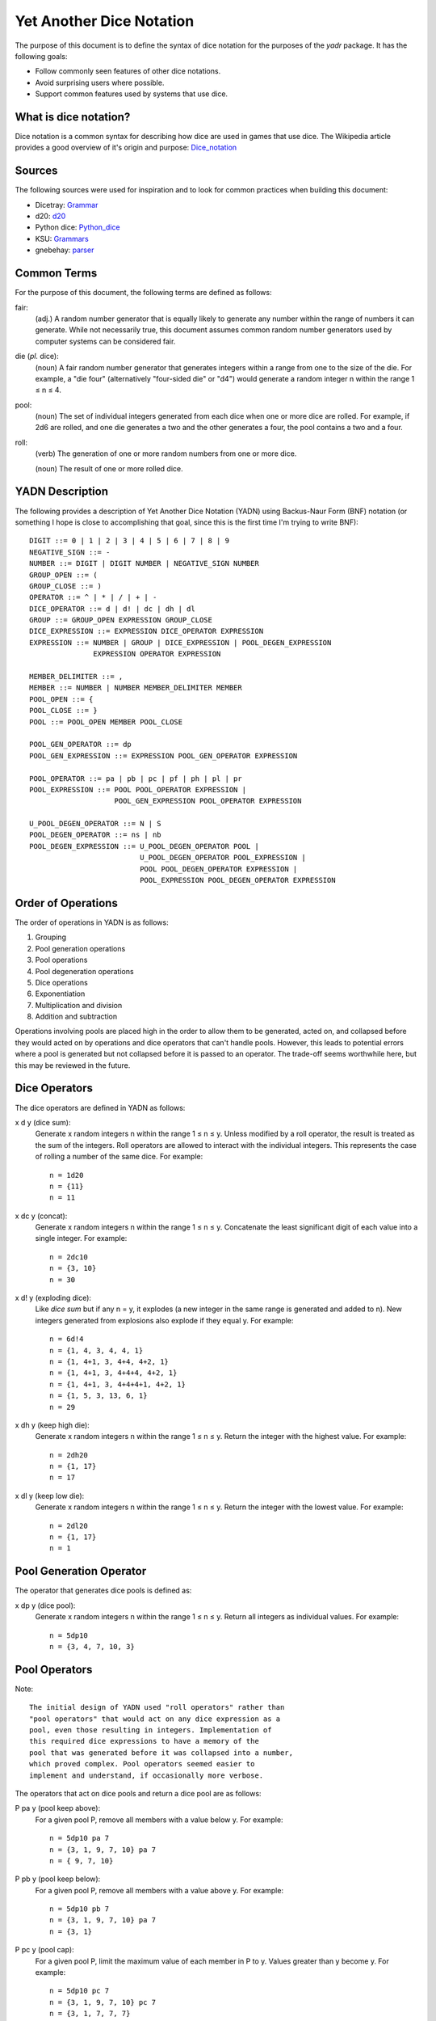 #########################
Yet Another Dice Notation
#########################

The purpose of this document is to define the syntax of dice notation
for the purposes of the `yadr` package. It has the following goals:

*   Follow commonly seen features of other dice notations.
*   Avoid surprising users where possible.
*   Support common features used by systems that use dice.


What is dice notation?
======================
Dice notation is a common syntax for describing how dice are used in
games that use dice. The Wikipedia article provides a good overview of
it's origin and purpose: `Dice_notation`_

.. _Dice_notation: https://en.wikipedia.org/wiki/Dice_notation


Sources
=======
The following sources were used for inspiration and to look for common
practices when building this document:

*   Dicetray: Grammar_
*   d20: d20_
*   Python dice: Python_dice_
*   KSU: Grammars_
*   gnebehay: parser_

.. _Grammar: https://github.com/gtmanfred/dicetray
.. _d20: https://d20.readthedocs.io/en/latest/start.html
.. _Python_dice: https://github.com/markbrockettrobson/python_dice
.. _Grammars: https://people.cs.ksu.edu/~schmidt/505f10/bnfS.html
.. _parser: https://github.com/gnebehay/parser


Common Terms
============
For the purpose of this document, the following terms are defined as
follows:

fair:
    (adj.) A random number generator that is equally likely to generate
    any number within the range of numbers it can generate. While not
    necessarily true, this document assumes common random number
    generators used by computer systems can be considered fair.

die (*pl.* dice):
    (noun) A fair random number generator that generates integers within
    a range from one to the size of the die. For example, a "die four"
    (alternatively "four-sided die" or "d4") would generate a random
    integer n within the range 1 ≤ n ≤ 4.

pool:
    (noun) The set of individual integers generated from each dice when
    one or more dice are rolled. For example, if 2d6 are rolled, and
    one die generates a two and the other generates a four, the pool
    contains a two and a four.

roll:
    (verb) The generation of one or more random numbers from one or more
    dice.
    
    (noun) The result of one or more rolled dice.


YADN Description
================
The following provides a description of Yet Another Dice Notation (YADN)
using Backus-Naur Form (BNF) notation (or something I hope is close to
accomplishing that goal, since this is the first time I'm trying to write
BNF)::

    DIGIT ::= 0 | 1 | 2 | 3 | 4 | 5 | 6 | 7 | 8 | 9
    NEGATIVE_SIGN ::= -
    NUMBER ::= DIGIT | DIGIT NUMBER | NEGATIVE_SIGN NUMBER
    GROUP_OPEN ::= (
    GROUP_CLOSE ::= )
    OPERATOR ::= ^ | * | / | + | -
    DICE_OPERATOR ::= d | d! | dc | dh | dl
    GROUP ::= GROUP_OPEN EXPRESSION GROUP_CLOSE
    DICE_EXPRESSION ::= EXPRESSION DICE_OPERATOR EXPRESSION
    EXPRESSION ::= NUMBER | GROUP | DICE_EXPRESSION | POOL_DEGEN_EXPRESSION
                   EXPRESSION OPERATOR EXPRESSION

    MEMBER_DELIMITER ::= ,
    MEMBER ::= NUMBER | NUMBER MEMBER_DELIMITER MEMBER
    POOL_OPEN ::= {
    POOL_CLOSE ::= }
    POOL ::= POOL_OPEN MEMBER POOL_CLOSE
    
    POOL_GEN_OPERATOR ::= dp
    POOL_GEN_EXPRESSION ::= EXPRESSION POOL_GEN_OPERATOR EXPRESSION
    
    POOL_OPERATOR ::= pa | pb | pc | pf | ph | pl | pr
    POOL_EXPRESSION ::= POOL POOL_OPERATOR EXPRESSION |
                        POOL_GEN_EXPRESSION POOL_OPERATOR EXPRESSION

    U_POOL_DEGEN_OPERATOR ::= N | S
    POOL_DEGEN_OPERATOR ::= ns | nb
    POOL_DEGEN_EXPRESSION ::= U_POOL_DEGEN_OPERATOR POOL |
                              U_POOL_DEGEN_OPERATOR POOL_EXPRESSION |
                              POOL POOL_DEGEN_OPERATOR EXPRESSION |
                              POOL_EXPRESSION POOL_DEGEN_OPERATOR EXPRESSION


Order of Operations
===================
The order of operations in YADN is as follows:

#.  Grouping
#.  Pool generation operations
#.  Pool operations
#.  Pool degeneration operations
#.  Dice operations
#.  Exponentiation
#.  Multiplication and division
#.  Addition and subtraction

Operations involving pools are placed high in the order to allow them
to be generated, acted on, and collapsed before they would acted on
by operations and dice operators that can't handle pools. However,
this leads to potential errors where a pool is generated but not
collapsed before it is passed to an operator. The trade-off seems
worthwhile here, but this may be reviewed in the future.


Dice Operators
==============
The dice operators are defined in YADN as follows:

x d y (dice sum):
    Generate x random integers n within the range 1 ≤ n ≤ y. Unless
    modified by a roll operator, the result is treated as the sum
    of the integers. Roll operators are allowed to interact with the
    individual integers. This represents the case of rolling a number
    of the same dice. For example::
    
        n = 1d20
        n = {11}
        n = 11

x dc y (concat):
    Generate x random integers n within the range 1 ≤ n ≤ y. Concatenate
    the least significant digit of each value into a single integer. For
    example::
    
        n = 2dc10
        n = {3, 10}
        n = 30

x d! y (exploding dice):
    Like `dice sum` but if any n = y, it explodes (a new integer in the
    same range is generated and added to n). New integers generated
    from explosions also explode if they equal y. For example::
    
        n = 6d!4
        n = {1, 4, 3, 4, 4, 1}
        n = {1, 4+1, 3, 4+4, 4+2, 1}
        n = {1, 4+1, 3, 4+4+4, 4+2, 1}
        n = {1, 4+1, 3, 4+4+4+1, 4+2, 1}
        n = {1, 5, 3, 13, 6, 1}
        n = 29

x dh y (keep high die):
    Generate x random integers n within the range 1 ≤ n ≤ y. Return
    the integer with the highest value. For example::
    
        n = 2dh20
        n = {1, 17}
        n = 17

x dl y (keep low die):
    Generate x random integers n within the range 1 ≤ n ≤ y. Return
    the integer with the lowest value. For example::
    
        n = 2dl20
        n = {1, 17}
        n = 1


Pool Generation Operator
========================
The operator that generates dice pools is defined as:

x dp y (dice pool):
    Generate x random integers n within the range 1 ≤ n ≤ y. Return
    all integers as individual values. For example::
    
        n = 5dp10
        n = {3, 4, 7, 10, 3}


Pool Operators
==============
Note::

    The initial design of YADN used "roll operators" rather than
    "pool operators" that would act on any dice expression as a
    pool, even those resulting in integers. Implementation of
    this required dice expressions to have a memory of the
    pool that was generated before it was collapsed into a number,
    which proved complex. Pool operators seemed easier to
    implement and understand, if occasionally more verbose.

The operators that act on dice pools and return a dice pool are as
follows:

P pa y (pool keep above):
    For a given pool P, remove all members with a value below y. For
    example::
    
        n = 5dp10 pa 7
        n = {3, 1, 9, 7, 10} pa 7
        n = { 9, 7, 10}

P pb y (pool keep below):
    For a given pool P, remove all members with a value above y. For
    example::
    
        n = 5dp10 pb 7
        n = {3, 1, 9, 7, 10} pa 7
        n = {3, 1}

P pc y (pool cap):
    For a given pool P, limit the maximum value of each member in P
    to y. Values greater than y become y. For example::
    
        n = 5dp10 pc 7
        n = {3, 1, 9, 7, 10} pc 7
        n = {3, 1, 7, 7, 7}

P pc y (pool floor):
    For a given pool P, limit the minimum value of each member in P
    to y. Values greater than y become y. For example::
    
        n = 5dp10 pf 7
        n = {3, 1, 9, 7, 10} pf 7
        n = {7, 7, 9, 7, 10}

P ph y (pool keep high):
    For a given pool P, select the top y members with the highest
    values. Return those members as a pool.
    
        n = 5dp10 ph 3
        n = {3, 1, 9, 7, 10} ph 3
        n = {9, 7, 10}

P pl y (pool keep low):
    For a given pool P, select the top y members with the lowest
    values. Return those members as a pool.
    
        n = 5dp10 pl 3
        n = {3, 1, 9, 7, 10} pl 3
        n = {3, 1, 7}

P pr y (pool remove):
    For a given pool P, remove all members with value y.
    
        n = 5dp10 pr 7
        n = {3, 1, 9, 7, 10} pr 7
        n = {3, 1, 9, 10}


Pool Degeneration Operators
===========================
The operators that collapse pools into numbers are defined as follows:

P ns y (count successes):
    For a given pool P, count the number of members with a value greater
    than or equal to y. Return that count. For example::
    
        n = 5dp10 ps 7
        n = {3, 1, 9, 7, 10} ps 7
        n = 3

P nb y (count successes and botches):
    For a given pool P, let a be the number of members with a value
    greater than or equal to y. Let b be the number of members with
    a value of one. Return the difference between a and b. For example::
    
        n = 5dp10 pb 7
        n = {3, 1, 9, 7, 10} pb 7
        n = 2

N P (pool count):
    For a given pool P, return the number of members in P. For example::
    
        n = N 5dp10
        n = N {3, 1, 9, 7, 10}
        n = 5

S P (pool sum):
    For a given pool P, add together the values of all members. Return
    that sum. For example::
    
        n = S 5dp10
        n = S {3, 1, 9, 7, 10}
        n = 30
